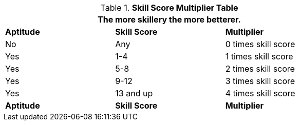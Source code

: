 // new table for version 6.0
.*Skill Score Multiplier Table*
[width="75%",cols="3*^",frame="all"]
|===
3+<|The more skillery the more betterer.

s|Aptitude
s|Skill Score
s|Multiplier

|No
|Any
|0 times skill score

|Yes
|1-4
|1 times skill score

|Yes
|5-8
|2 times skill score

|Yes
|9-12
|3 times skill score

|Yes
|13 and up
|4 times skill score

s|Aptitude
s|Skill Score
s|Multiplier
|===
